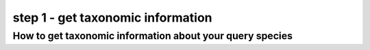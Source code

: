 .. _query_lineage:

step 1 - get taxonomic information
==================================

How to get taxonomic information about your query species
---------------------------------------------------------

